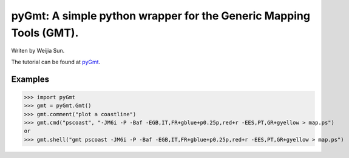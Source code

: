 *******************************************************************
pyGmt: A simple python wrapper for the Generic Mapping Tools (GMT).
*******************************************************************

Writen by Weijia Sun.


The tutorial can be found at `pyGmt <http://pygmt.readthedocs.io/>`_.


Examples
--------

>>> import pyGmt
>>> gmt = pyGmt.Gmt()
>>> gmt.comment("plot a coastline")
>>> gmt.cmd("pscoast", "-JM6i -P -Baf -EGB,IT,FR+gblue+p0.25p,red+r -EES,PT,GR+gyellow > map.ps")
or
>>> gmt.shell("gmt pscoast -JM6i -P -Baf -EGB,IT,FR+gblue+p0.25p,red+r -EES,PT,GR+gyellow > map.ps")

